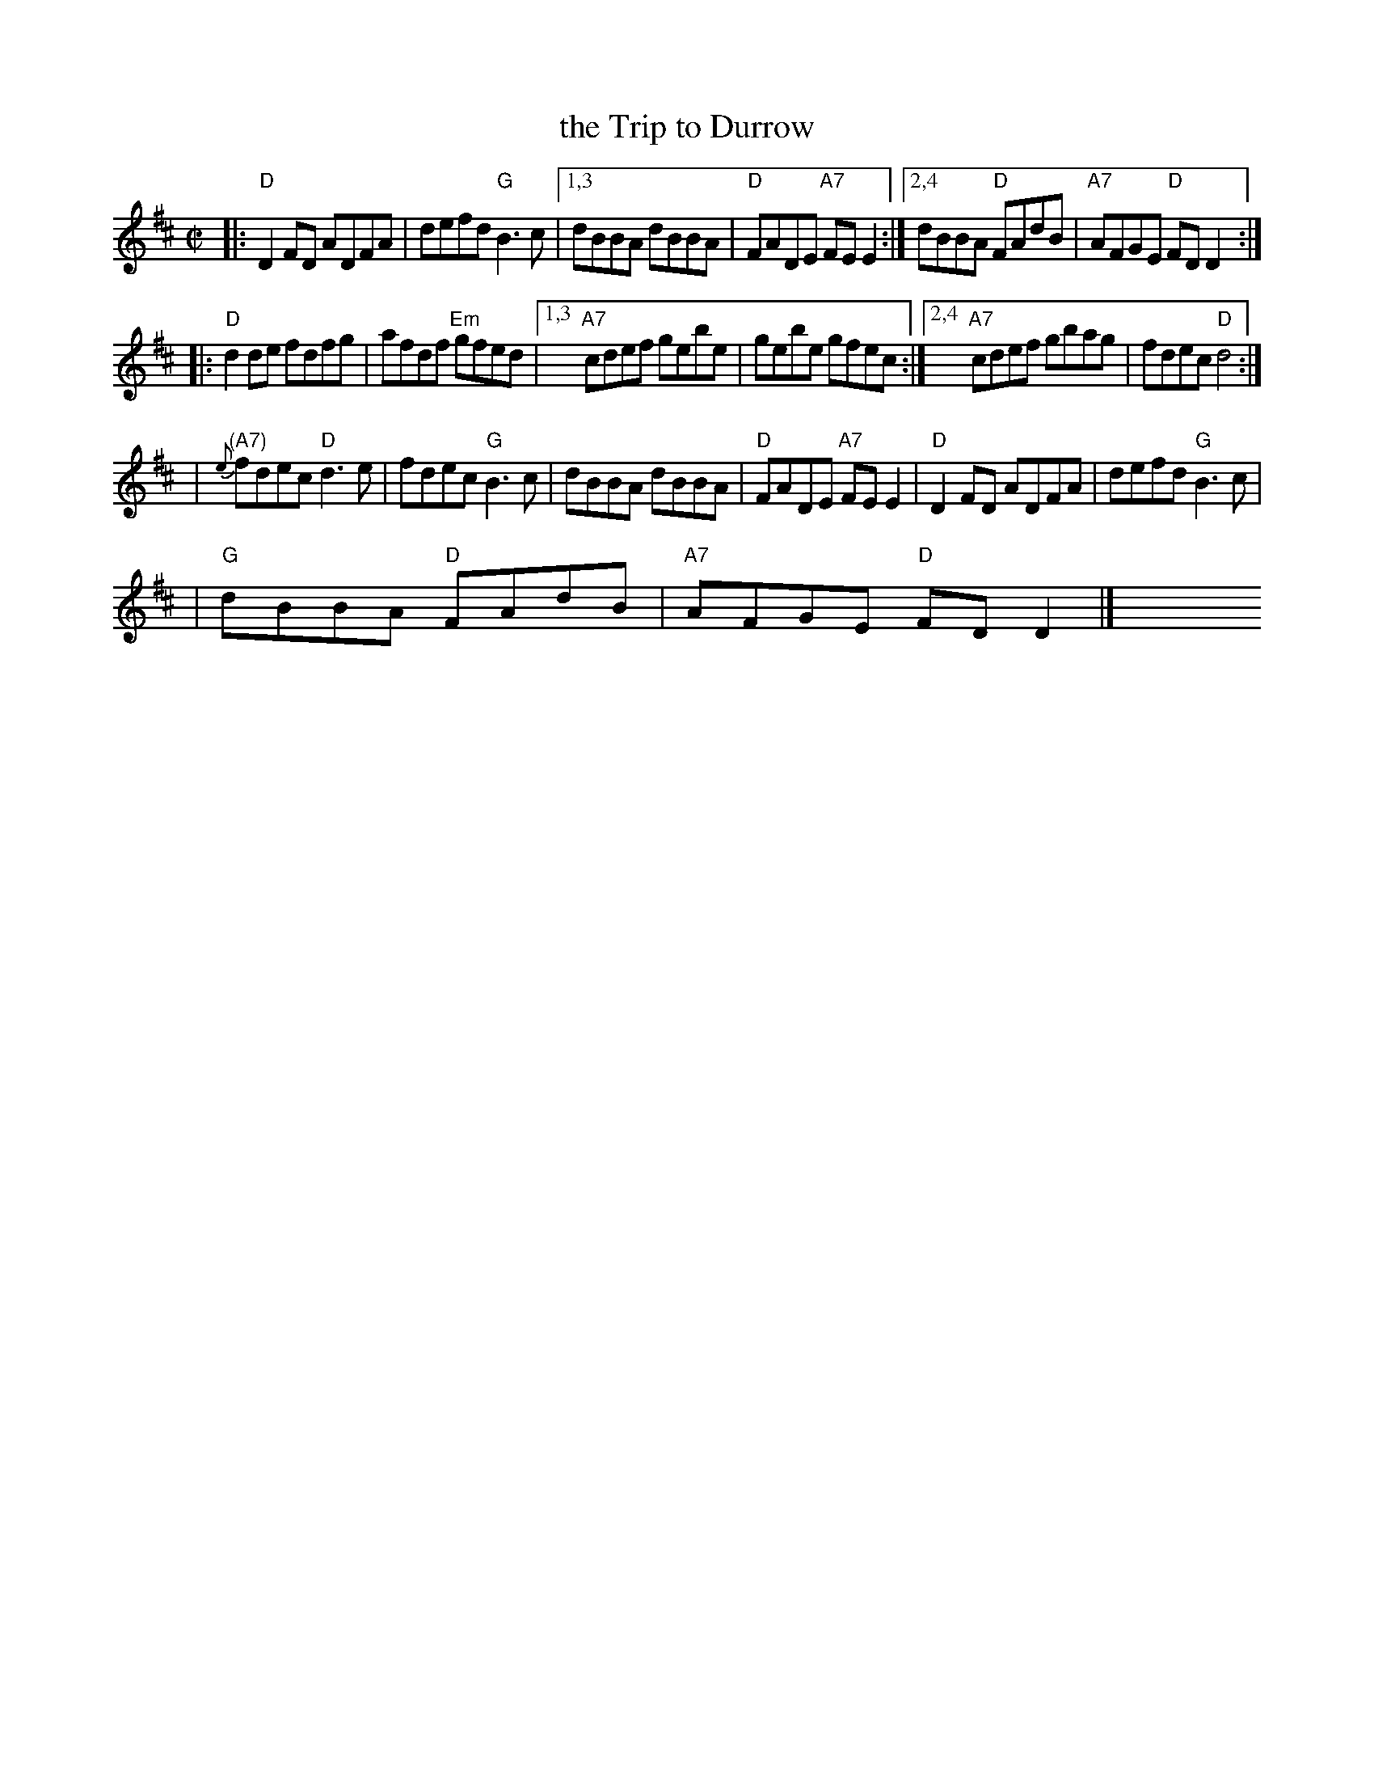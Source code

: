 X: 1
T: the Trip to Durrow
R: reel
D: Noel Hill: The Irish Concertina
Z: 1997 by John Chambers <jc:trillian.mit.edu>
M: C|
K: D
|: "D"D2FD ADFA | defd "G"B3c \
|1,3 dBBA dBBA | "D"FADE "A7"FEE2 \
:|2,4 dBBA "D"FAdB | "A7"AFGE "D"FDD2 :|
|: "D"d2de fdfg | afdf "Em"gfed \
|1,3 "A7"cdef gebe | gebe gfec \
:|2,4 "A7"cdef gbag | fdec "D"d4 :|
| "(A7)"{e}fdec "D"d3e | fdec "G"B3c | dBBA dBBA | "D"FADE "A7"FEE2 \
| "D"D2FD ADFA | defd "G"B3c |
| "G"dBBA "D"FAdB | "A7"AFGE "D"FDD2 |] y8 y8 y8 y8 y8 y8 y8 y8 y8 y8
